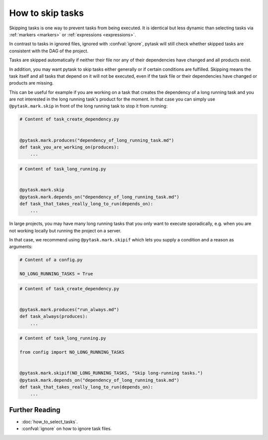 How to skip tasks
=================

Skipping tasks is one way to prevent tasks from being executed. It is identical but less
dynamic than selecting tasks via :ref:`markers <markers>` or :ref:`expressions
<expressions>`.

In contrast to tasks in ignored files, ignored with :confval:`ignore`, pytask will still
check whether skipped tasks are consistent with the DAG of the project.

Tasks are skipped automatically if neither their file nor any of their dependencies have
changed and all products exist.

In addition, you may want pytask to skip tasks either generally or if certain conditions
are fulfilled. Skipping means the task itself and all tasks that depend on it will not
be executed, even if the task file or their dependencies have changed or products are
missing.

This can be useful for example if you are working on a task that creates the dependency
of a long running task and you are not interested in the long running task's product for
the moment. In that case you can simply use ``@pytask.mark.skip`` in front of the long
running task to stop it from running:

.. code-block:: python

    # Content of task_create_dependency.py


    @pytask.mark.produces("dependency_of_long_running_task.md")
    def task_you_are_working_on(produces):
        ...

.. code-block:: python

    # Content of task_long_running.py


    @pytask.mark.skip
    @pytask.mark.depends_on("dependency_of_long_running_task.md")
    def task_that_takes_really_long_to_run(depends_on):
        ...


In large projects, you may have many long running tasks that you only want to execute
sporadically, e.g. when you are not working locally but running the project on a server.

In that case, we recommend using ``@pytask.mark.skipif`` which lets you supply a
condition and a reason as arguments:


.. code-block:: python

    # Content of a config.py

    NO_LONG_RUNNING_TASKS = True

.. code-block:: python

    # Content of task_create_dependency.py


    @pytask.mark.produces("run_always.md")
    def task_always(produces):
        ...

.. code-block:: python

    # Content of task_long_running.py

    from config import NO_LONG_RUNNING_TASKS


    @pytask.mark.skipif(NO_LONG_RUNNING_TASKS, "Skip long-running tasks.")
    @pytask.mark.depends_on("dependency_of_long_running_task.md")
    def task_that_takes_really_long_to_run(depends_on):
        ...


Further Reading
---------------

- :doc:`how_to_select_tasks`.
- :confval:`ignore` on how to ignore task files.
